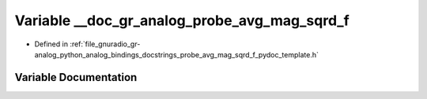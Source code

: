 .. _exhale_variable_probe__avg__mag__sqrd__f__pydoc__template_8h_1af022e8c6c4f5a86fb933831c27caa603:

Variable __doc_gr_analog_probe_avg_mag_sqrd_f
=============================================

- Defined in :ref:`file_gnuradio_gr-analog_python_analog_bindings_docstrings_probe_avg_mag_sqrd_f_pydoc_template.h`


Variable Documentation
----------------------


.. doxygenvariable:: __doc_gr_analog_probe_avg_mag_sqrd_f
   :project: gnuradio